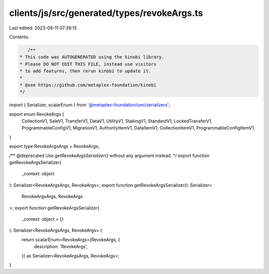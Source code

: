 clients/js/src/generated/types/revokeArgs.ts
============================================

Last edited: 2023-08-11 07:39:15

Contents:

.. code-block:: ts

    /**
 * This code was AUTOGENERATED using the kinobi library.
 * Please DO NOT EDIT THIS FILE, instead use visitors
 * to add features, then rerun kinobi to update it.
 *
 * @see https://github.com/metaplex-foundation/kinobi
 */

import { Serializer, scalarEnum } from '@metaplex-foundation/umi/serializers';

export enum RevokeArgs {
  CollectionV1,
  SaleV1,
  TransferV1,
  DataV1,
  UtilityV1,
  StakingV1,
  StandardV1,
  LockedTransferV1,
  ProgrammableConfigV1,
  MigrationV1,
  AuthorityItemV1,
  DataItemV1,
  CollectionItemV1,
  ProgrammableConfigItemV1,
}

export type RevokeArgsArgs = RevokeArgs;

/** @deprecated Use `getRevokeArgsSerializer()` without any argument instead. */
export function getRevokeArgsSerializer(
  _context: object
): Serializer<RevokeArgsArgs, RevokeArgs>;
export function getRevokeArgsSerializer(): Serializer<
  RevokeArgsArgs,
  RevokeArgs
>;
export function getRevokeArgsSerializer(
  _context: object = {}
): Serializer<RevokeArgsArgs, RevokeArgs> {
  return scalarEnum<RevokeArgs>(RevokeArgs, {
    description: 'RevokeArgs',
  }) as Serializer<RevokeArgsArgs, RevokeArgs>;
}


